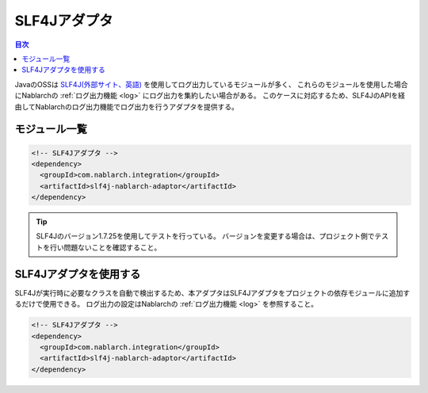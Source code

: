 .. _slf4j_adaptor:

SLF4Jアダプタ
==================================================

.. contents:: 目次
  :depth: 3
  :local:

JavaのOSSは `SLF4J(外部サイト、英語) <https://www.slf4j.org/>`_ を使用してログ出力しているモジュールが多く、
これらのモジュールを使用した場合にNablarchの :ref:`ログ出力機能 <log>` にログ出力を集約したい場合がある。
このケースに対応するため、SLF4JのAPIを経由してNablarchのログ出力機能でログ出力を行うアダプタを提供する。

モジュール一覧
--------------------------------------------------

.. code-block:: xml

  <!-- SLF4Jアダプタ -->
  <dependency>
    <groupId>com.nablarch.integration</groupId>
    <artifactId>slf4j-nablarch-adaptor</artifactId>
  </dependency>

.. tip::

  SLF4Jのバージョン1.7.25を使用してテストを行っている。
  バージョンを変更する場合は、プロジェクト側でテストを行い問題ないことを確認すること。

SLF4Jアダプタを使用する
--------------------------------------------------
SLF4Jが実行時に必要なクラスを自動で検出するため、本アダプタはSLF4Jアダプタをプロジェクトの依存モジュールに追加するだけで使用できる。
ログ出力の設定はNablarchの :ref:`ログ出力機能 <log>` を参照すること。

.. code-block:: xml

  <!-- SLF4Jアダプタ -->
  <dependency>
    <groupId>com.nablarch.integration</groupId>
    <artifactId>slf4j-nablarch-adaptor</artifactId>
  </dependency>
